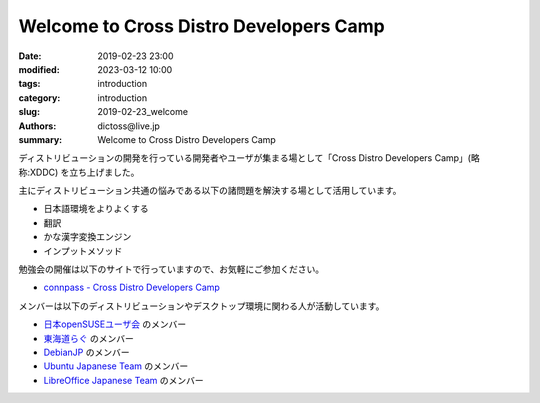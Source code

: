 Welcome to Cross Distro Developers Camp
########################################################

:date: 2019-02-23 23:00
:modified: 2023-03-12 10:00
:tags: introduction
:category: introduction
:slug: 2019-02-23_welcome
:authors: dictoss@live.jp
:summary: Welcome to Cross Distro Developers Camp

ディストリビューションの開発を行っている開発者やユーザが集まる場として「Cross Distro Developers Camp」(略称:XDDC) を立ち上げました。

主にディストリビューション共通の悩みである以下の諸問題を解決する場として活用しています。

- 日本語環境をよりよくする
- 翻訳
- かな漢字変換エンジン
- インプットメソッド

勉強会の開催は以下のサイトで行っていますので、お気軽にご参加ください。

- `connpass - Cross Distro Developers Camp <https://xddc.connpass.com/>`_

メンバーは以下のディストリビューションやデスクトップ環境に関わる人が活動しています。

- `日本openSUSEユーザ会 <https://opensuse.geeko.jp/>`_ のメンバー
- `東海道らぐ <https://tokaidolug.colorfultime.net/>`_ のメンバー
- `DebianJP <https://www.debian.or.jp/>`_ のメンバー
- `Ubuntu Japanese Team <https://www.ubuntulinux.jp/>`_ のメンバー
- `LibreOffice Japanese Team <https://wiki.documentfoundation.org/JA/Team>`_ のメンバー

